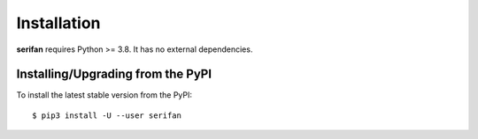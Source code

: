 .. _install:

Installation
============

**serifan** requires Python >= 3.8. It has no external dependencies.

Installing/Upgrading from the PyPI
----------------------------------

To install the latest stable version from the PyPI:

::

    $ pip3 install -U --user serifan